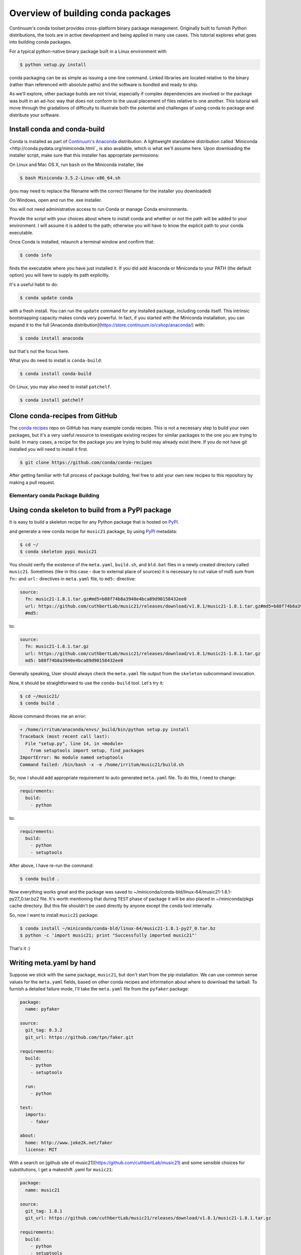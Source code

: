 Overview of building conda packages
===================================

Continuum's conda toolset provides cross-platform binary package management.
Originally built to furnish Python distributions, the tools are in active
development and being applied in many use cases. This tutorial explores what
goes into building conda packages.

For a typical python-native binary package built in a Linux environment with

.. code-block:: bash

    $ python setup.py install

conda packaging can be as simple as issuing a one-line command. Linked
libraries are located relative to the binary (rather than referenced with
absolute paths) and the software is bundled and ready to ship.

As we'll explore, other package builds are not trivial, especially if complex
dependencies are involved or the package was built in an ad-hoc way that does
not conform to the usual placement of files relative to one another. This
tutorial will move through the gradations of difficulty to illustrate both the
potential and challenges of using conda to package and distribute your
software.

Install conda and conda-build
^^^^^^^^^^^^^^^^^^^^^^^^^^^^^

Conda is installed as part of `Continuum's Anaconda
<https://store.continuum.io/cshop/anaconda/>`_ distribution. A lightweight
standalone distribution called `Miniconda
<http://conda.pydata.org/miniconda.html`_ is also available, which is what
we'll assume here. Upon downloading the installer script, make sure that this
installer has appropriate permissions:

On Linux and Mac OS X, run ``bash`` on the Miniconda installer, like

.. code-block:: bash

    $ bash Miniconda-3.5.2-Linux-x86_64.sh

(you may need to replace the filename with the correct filename for the
installer you downloaded)

On Windows, open and run the .exe installer.

You will not need administrative access to run Conda or manage Conda
environments.

Provide the script with your choices about where to install conda and whether
or not the path will be added to your environment. I will assume it is added to
the path; otherwise you will have to know the explicit path to your conda
executable.

Once Conda is installed, relaunch a terminal window and confirm that:

.. code-block:: bash

    $ conda info

finds the executable where you have just installed it. If you did add Anaconda
or Miniconda to your PATH (the default option) you will have to supply its
path explicitly.

It's a useful habit to do:

.. code-block:: bash

    $ conda update conda

with a fresh install. You can run the ``update`` command for any installed
package, including conda itself. This intrinsic bootstrapping capacity makes
conda very powerful. In fact, if you started with the Miniconda installation,
you can expand it to the full [Anaconda
distribution](https://store.continuum.io/cshop/anaconda/) with:

.. code-block:: bash

    $ conda install anaconda

but that's not the focus here.

What you do need to install is ``conda-build``:

.. code-block:: bash

    $ conda install conda-build

On Linux, you may also need to install ``patchelf``.

.. code-block:: bash

    $ conda install patchelf

Clone conda-recipes from GitHub
^^^^^^^^^^^^^^^^^^^^^^^^^^^^^^^

The `conda recipes <https://github.com/conda/conda-recipes>`_ repo on GitHub
has many example conda recipes. This is not a necessary step to build your own
packages, but it's a very useful resource to investigate existing recipes for
similar packages to the one you are trying to build. In many cases, a recipe
for the package you are trying to build may already exist there. If you do not
have git installed you will need to install it first.

.. code-block:: bash

    $ git clone https://github.com/conda/conda-recipes

After getting familiar with full process of package building, feel free to add
your own new recipes to this repository by making a pull request.

Elementary conda Package Building
---------------------------------

Using conda skeleton to build from a PyPI package
^^^^^^^^^^^^^^^^^^^^^^^^^^^^^^^^^^^^^^^^^^^^^^^^^

It is easy to build a skeleton recipe for any Python package that is hosted on
`PyPI
<https://pypi.python.org/>`_.


and generate a new conda recipe for ``music21`` package, by using `PyPI <https://pypi.python.org/>`_ metadata:

.. code-block:: bash

    $ cd ~/
    $ conda skeleton pypi music21

You should verify the
existence of the ``meta.yaml``, ``build.sh``, and ``bld.bat`` files in a newly created
directory called ``music21``. Sometimes (like in this case - due to external place
of sources) it is necessary to cut value of md5 sum from ``fn:`` and ``url:``
directives in ``meta.yaml`` file, to ``md5:`` directive:

.. code-block:: yaml

    source:
      fn: music21-1.8.1.tar.gz#md5=b88f74b8a3940e4bca89d90158432ee0
      url: https://github.com/cuthbertLab/music21/releases/download/v1.8.1/music21-1.8.1.tar.gz#md5=b88f74b8a3940e4bca89d90158432ee0
      #md5:

to:

.. code-block:: yaml

    source:
      fn: music21-1.8.1.tar.gz
      url: https://github.com/cuthbertLab/music21/releases/download/v1.8.1/music21-1.8.1.tar.gz
      md5: b88f74b8a3940e4bca89d90158432ee0

Generally speaking, User should always check the ``meta.yaml`` file output from the
``skeleton`` subcommand invocation.

Now, it should be straightforward to use the ``conda-build`` tool. Let's try it:

.. code-block:: bash

    $ cd ~/music21/
    $ conda build .

Above command throws me an error:

.. code-block:: bash

    + /home/irritum/anaconda/envs/_build/bin/python setup.py install
    Traceback (most recent call last):
      File "setup.py", line 14, in <module>
        from setuptools import setup, find_packages
    ImportError: No module named setuptools
    Command failed: /bin/bash -x -e /home/irritum/music21/build.sh

So, now I should add appropriate requirement to auto generated ``meta.yaml`` file.
To do this, I need to change:

.. code-block:: yaml

    requirements:
      build:
        - python

to:

.. code-block:: yaml

    requirements:
      build:
        - python
        - setuptools

After above, I have re-run the command:

.. code-block:: bash

    $ conda build .

Now everything works great and the package was saved to ~/miniconda/conda-bld/linux-64/music21-1.8.1-py27_0.tar.bz2 file.
It's worth mentioning that during ``TEST`` phase of package it will be also placed in ~/miniconda/pkgs cache directory.
But this file shouldn't be used directly by anyone except the ``conda`` tool internally.

So, now I want to install ``music21`` package:

.. code-block:: bash

    $ conda install ~/miniconda/conda-bld/linux-64/music21-1.8.1-py27_0.tar.bz
    $ python -c 'import music21; print "Successfully imported music21"'

That's it :)

Writing meta.yaml by hand
^^^^^^^^^^^^^^^^^^^^^^^^^

Suppose we stick with the same package, ``music21``, but don't start from the pip
installation. We can use common sense values for the ``meta.yaml`` fields, based on
other conda recipes and information about where to download the tarball. To
furnish a detailed failure mode, I'll take the ``meta.yaml`` file from the ``pyfaker``
package:

.. code-block:: yaml

    package:
      name: pyfaker

    source:
      git_tag: 0.3.2
      git_url: https://github.com/tpn/faker.git

    requirements:
      build:
        - python
        - setuptools

      run:
        - python

    test:
      imports:
        - faker

    about:
      home: http://www.joke2k.net/faker
      license: MIT

With a search on [github site of
music21](https://github.com/cuthbertLab/music21) and some sensible choices for
substitutions, I get a makeshift .yaml for ``music21``:

.. code-block:: yaml

    package:
      name: music21

    source:
      git_tag: 1.8.1
      git_url: https://github.com/cuthbertLab/music21/releases/download/v1.8.1/music21-1.8.1.tar.gz

    requirements:
      build:
        - python
        - setuptools

      run:
        - python

    test:
      imports:
        - music21

    about:
      home: https://github.com/cuthbertLab/music21
      license: LGPL

This seems reasonable. Being sure to supply ``build.sh`` and ``bld.bat`` files in the
same directory, I try:

.. code-block:: bash

    $ cd ~/music21/
    $ conda build .

and get a 403 error trying to access the repository. Now, with the benefit of
comparison with the skeleton-generated file, I observe that the key difference
is in the keywords that specify the git repository:

.. code-block:: yaml

    fn: music21-1.8.1.tar.gz
    url: https://github.com/cuthbertLab/music21/releases/download/v1.8.1/music21-1.8.1.tar.gz

versus:

.. code-block:: yaml

    git_tag: 1.8.1
    git_url: https://github.com/cuthbertLab/music21/releases/download/v1.8.1/music21-1.8.1.tar.gz

To answer of question what parameters should be used with what values, you will
find on page dedicated to [conda build
framework](http://conda.pydata.org/docs/build.html).

Uploading own packages to `binstar.org <https://binstar.org>`_
--------------------------------------------------------------

All of above steps produce one object - the package (tar archive compressed by
bzip2). During package building process we were asked if the package should be
uploaded to `binstar.org <https://binstar.org>`_. To get more info about
`binstar.org <https://binstar.org>`_ and possibility of uploading packages,
please visit it's `documentation page <http://docs.binstar.org/>`_.

Here is a minimal summary. First, we need a ``binstar`` client. We will install
this tool by running:

.. code-block:: bash

   $ conda install binstar

Now we should `register our account on binstar.org site <https://binstar.org/account/register>`_
and generate appropriate access TOKEN. If we already performed all
of this steps we are ready to upload our own package.
We have two ways to do this. The first option is to say ``yes`` during the build process.
This means you can re-run below commands one more time, but you have to agree with uploading:

.. code-block:: bash

    $ cd ~/music21/
    $ conda build .

The second way is to explicitly upload the already built package. You can do this by:

.. code-block:: bash

    $ binstar login
    $ binstar upload ~/miniconda/conda-bld/linux-64/music21-1.8.1-py27_0.tar.bz

Searching for already existing packages
^^^^^^^^^^^^^^^^^^^^^^^^^^^^^^^^^^^^^^^

We have two methods to accomplish this task. First option is to use ``search``
conda's subcommand. You have to know that when this operation is requested then
``conda`` checks all available channels with packages (these channels are setup in
``.condarc`` file) in search of desired package.

Original ``.condarc`` file contains only default channels with software
officially maintained by `Continuum Analytics <http://continuum.io/>`_. This means we can
easily search for all packages from Anaconda's distribution. Therefore to
perform this search, please type (here I'm looking for the ``cmake`` package):

.. code-block:: bash

    $ conda search cmake

Sometimes we known that some person is constantly building new packages (and of
course publishing them on `binstar.org <https://binstar.org>`_) hosting service.
To be able to use those packages we have to add appropriate channel of that
person to our ``.condarc`` file, just like this:

.. code-block:: yaml

    channels:
        - defaults
        - http://conda.binstar.org/travis
        - http://conda.binstar.org/mutirri

In above example I have added two new channels (of user travis and user mutirri).
From now on I'm able to search for any requested package in these users package list (and of course I can install them also).

However, what I should do if I want to search through all channels without explicitly add them to my ``.condarc`` file?
Here is the answer:

.. code-block:: bash

    $ binstar search cmake

This command will search through all users packages on `binstar.org <http://binstar.org>`_.
**But remember**, to be able to install any of package which was found in this
way, you still have to add appropriate user's channel to ``.condarc`` file.
The another way to do this, is to run the conda tool with a special option (use
mutirri's channel and ``music21`` package in this case):

.. code-block:: bash

    $ conda install --channel http://conda.binstar.org/mutirri music21

or even shorter:

.. code-block:: bash

    $ conda install --channel mutirri music21

what means exactly the same thing.

More info about this topic can be found directly on `binstar.org documentation page <http://docs.binstar.org/>`_.

References
----------

`Using PyPI packages for conda <http://www.linkedin.com/today/post/article/20140107182855-25278008-using-pypi-packages-with-conda>`_
`music21 inquiry on support list <https://groups.google.com/a/continuum.io/forum/#!searchin/anaconda/conda$20package/anaconda/yu2ZKPI3ixU/VSWejiDoXlQJ>`_
